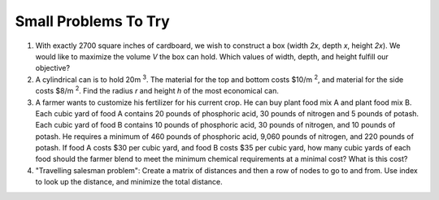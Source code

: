.. Copyright (C)  Google, Runestone Interactive LLC
   This work is licensed under the Creative Commons Attribution-ShareAlike 4.0
   International License. To view a copy of this license, visit
   http://creativecommons.org/licenses/by-sa/4.0/.


Small Problems To Try
=====================

1. With exactly 2700 square inches of cardboard, we wish to construct a box
   (width *2x*, depth *x*, height *2x*). We would like to maximize the volume *V*
   the box can hold. Which values of width, depth, and height fulfill our
   objective?

2. A cylindrical can is to hold 20m :sup:`3`. The material for the top and
   bottom costs $10/m :sup:`2`, and material for the side costs $8/m :sup:`2`.
   Find the radius *r* and height *h* of the most economical can.

3. A farmer wants to customize his fertilizer for his current crop. He can buy
   plant food mix A and plant food mix B. Each cubic yard of food A contains 20
   pounds of phosphoric acid, 30 pounds of nitrogen and 5 pounds of potash. Each
   cubic yard of food B contains 10 pounds of phosphoric acid, 30 pounds of
   nitrogen, and 10 pounds of potash. He requires a minimum of 460 pounds of
   phosphoric acid, 9,060 pounds of nitrogen, and 220 pounds of potash. If food A
   costs $30 per cubic yard, and food B costs $35 per cubic yard, how many cubic
   yards of each food should the farmer blend to meet the minimum chemical
   requirements at a minimal cost? What is this cost?

4. "Travelling salesman problem": Create a matrix of distances and then a row of
   nodes to go to and from. Use index to look up the distance, and minimize the
   total distance.